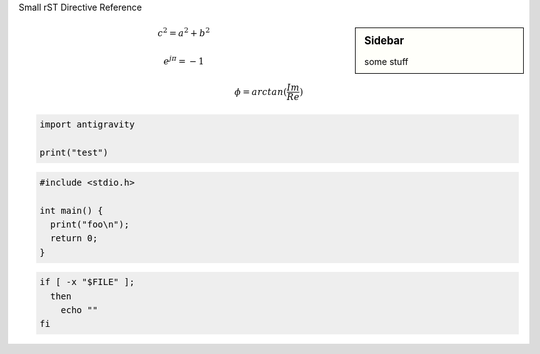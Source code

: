 
Small rST Directive Reference

.. sidebar:: Sidebar

  some stuff


.. math::

  c^2 = a^2 + b^2
  
  e^{j \pi} = -1
  
  \phi = arctan( \frac{Im}{Re} )


.. code:: python

  import antigravity
  
  print("test")


.. code:: c

  #include <stdio.h>
  
  int main() {
    print("foo\n");
    return 0;
  }


.. code:: sh

  if [ -x "$FILE" ];
    then
      echo ""
  fi


.. image:: rst.png
  :target: rst.png


